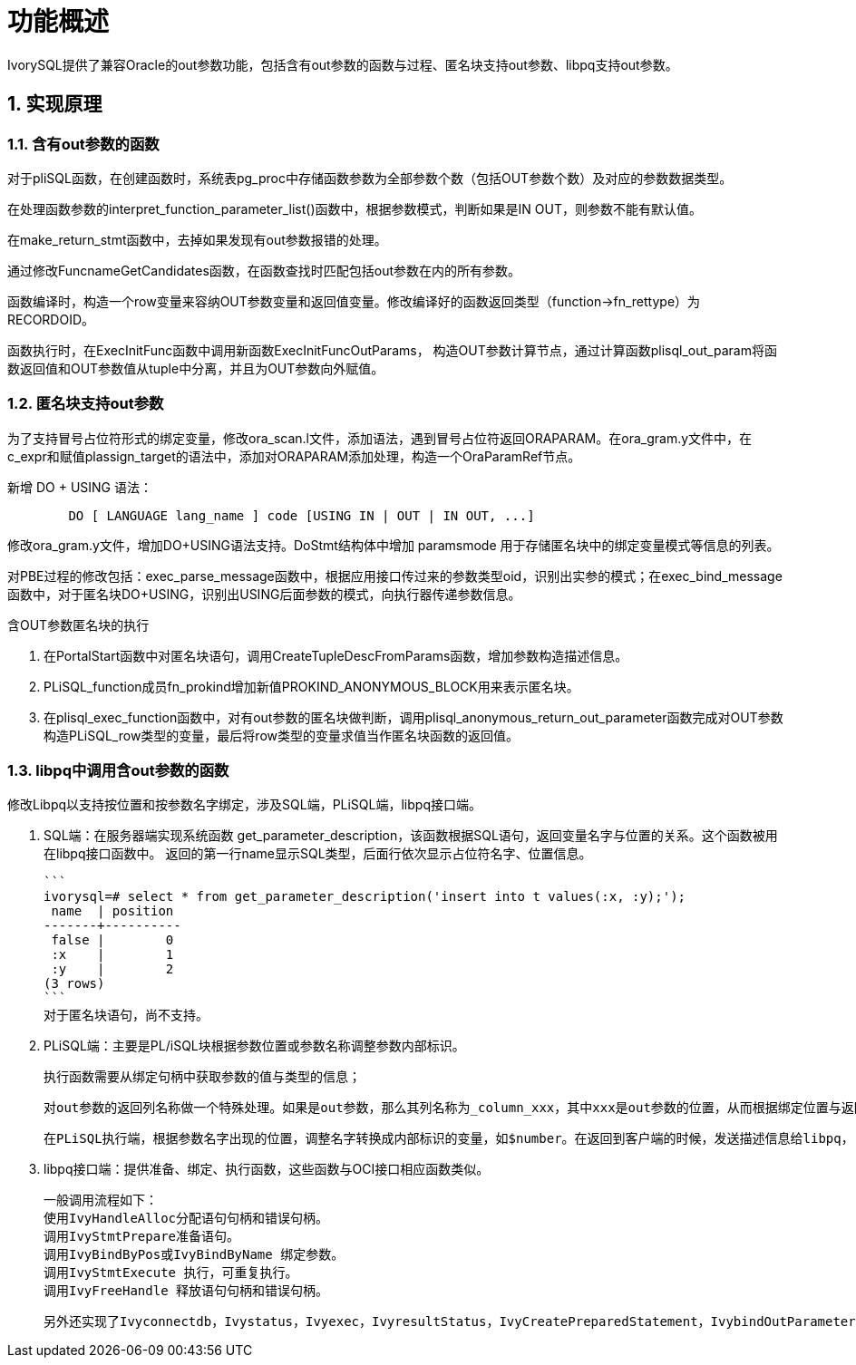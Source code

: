 
:sectnums:
:sectnumlevels: 5


= **功能概述**

IvorySQL提供了兼容Oracle的out参数功能，包括含有out参数的函数与过程、匿名块支持out参数、libpq支持out参数。

== 实现原理

=== 含有out参数的函数

对于pliSQL函数，在创建函数时，系统表pg_proc中存储函数参数为全部参数个数（包括OUT参数个数）及对应的参数数据类型。

在处理函数参数的interpret_function_parameter_list()函数中，根据参数模式，判断如果是IN OUT，则参数不能有默认值。

在make_return_stmt函数中，去掉如果发现有out参数报错的处理。

通过修改FuncnameGetCandidates函数，在函数查找时匹配包括out参数在内的所有参数。

函数编译时，构造一个row变量来容纳OUT参数变量和返回值变量。修改编译好的函数返回类型（function->fn_rettype）为RECORDOID。

函数执行时，在ExecInitFunc函数中调用新函数ExecInitFuncOutParams， 构造OUT参数计算节点，通过计算函数plisql_out_param将函数返回值和OUT参数值从tuple中分离，并且为OUT参数向外赋值。

=== 匿名块支持out参数

为了支持冒号占位符形式的绑定变量，修改ora_scan.l文件，添加语法，遇到冒号占位符返回ORAPARAM。在ora_gram.y文件中，在c_expr和赋值plassign_target的语法中，添加对ORAPARAM添加处理，构造一个OraParamRef节点。

新增 DO + USING 语法：
```
	DO [ LANGUAGE lang_name ] code [USING IN | OUT | IN OUT, ...]
```
修改ora_gram.y文件，增加DO+USING语法支持。DoStmt结构体中增加 paramsmode 用于存储匿名块中的绑定变量模式等信息的列表。

对PBE过程的修改包括：exec_parse_message函数中，根据应用接口传过来的参数类型oid，识别出实参的模式；在exec_bind_message函数中，对于匿名块DO+USING，识别出USING后面参数的模式，向执行器传递参数信息。

含OUT参数匿名块的执行

1. 在PortalStart函数中对匿名块语句，调用CreateTupleDescFromParams函数，增加参数构造描述信息。

2. PLiSQL_function成员fn_prokind增加新值PROKIND_ANONYMOUS_BLOCK用来表示匿名块。

3. 在plisql_exec_function函数中，对有out参数的匿名块做判断，调用plisql_anonymous_return_out_parameter函数完成对OUT参数构造PLiSQL_row类型的变量，最后将row类型的变量求值当作匿名块函数的返回值。

=== libpq中调用含out参数的函数

修改Libpq以支持按位置和按参数名字绑定，涉及SQL端，PLiSQL端，libpq接口端。

1. SQL端：在服务器端实现系统函数 get_parameter_description，该函数根据SQL语句，返回变量名字与位置的关系。这个函数被用在libpq接口函数中。
   返回的第一行name显示SQL类型，后面行依次显示占位符名字、位置信息。

   ```
   ivorysql=# select * from get_parameter_description('insert into t values(:x, :y);');
    name  | position 
   -------+----------
    false |        0
    :x    |        1
    :y    |        2
   (3 rows)
   ```
   对于匿名块语句，尚不支持。

2. PLiSQL端：主要是PL/iSQL块根据参数位置或参数名称调整参数内部标识。

   执行函数需要从绑定句柄中获取参数的值与类型的信息；

   对out参数的返回列名称做一个特殊处理。如果是out参数，那么其列名称为_column_xxx，其中xxx是out参数的位置，从而根据绑定位置与返回的位置从结果集中给out参数赋值；

   在PLiSQL执行端，根据参数名字出现的位置，调整名字转换成内部标识的变量，如$number。在返回到客户端的时候，发送描述信息给libpq， 从而达到返回的列名是由参数名字构造，LIBPQ端根据列名来给out参数赋值。

3. libpq接口端：提供准备、绑定、执行函数，这些函数与OCI接口相应函数类似。

   一般调用流程如下：
   使用IvyHandleAlloc分配语句句柄和错误句柄。
   调用IvyStmtPrepare准备语句。
   调用IvyBindByPos或IvyBindByName 绑定参数。
   调用IvyStmtExecute 执行，可重复执行。
   调用IvyFreeHandle 释放语句句柄和错误句柄。

   另外还实现了Ivyconnectdb，Ivystatus，Ivyexec，IvyresultStatus，IvyCreatePreparedStatement，IvybindOutParameterByPos，IvyexecPreparedStatement，IvyexecPreparedStatement2，Ivynfields，Ivyntuples，Ivyclear等一系列接口函数。
